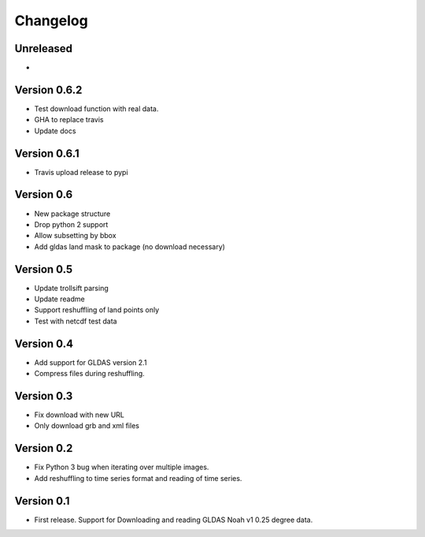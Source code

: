 =========
Changelog
=========

Unreleased
==========

-

Version 0.6.2
=============

- Test download function with real data.
- GHA to replace travis
- Update docs

Version 0.6.1
=============

- Travis upload release to pypi

Version 0.6
===========

- New package structure
- Drop python 2 support
- Allow subsetting by bbox
- Add gldas land mask to package (no download necessary)

Version 0.5
===========

- Update trollsift parsing
- Update readme
- Support reshuffling of land points only
- Test with netcdf test data

Version 0.4
===========

- Add support for GLDAS version 2.1
- Compress files during reshuffling.

Version 0.3
===========

- Fix download with new URL
- Only download grb and xml files

Version 0.2
===========

- Fix Python 3 bug when iterating over multiple images.
- Add reshuffling to time series format and reading of time series.

Version 0.1
===========

- First release. Support for Downloading and reading GLDAS Noah v1 0.25 degree
  data.

